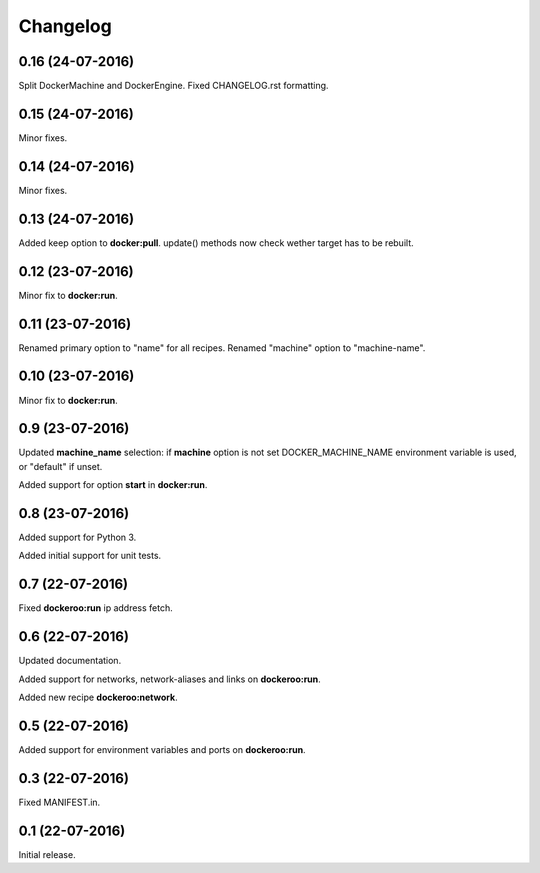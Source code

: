 Changelog
=========

0.16 (24-07-2016)
-----------------

Split DockerMachine and DockerEngine.
Fixed CHANGELOG.rst formatting.


0.15 (24-07-2016)
-----------------

Minor fixes.


0.14 (24-07-2016)
-----------------

Minor fixes.


0.13 (24-07-2016)
-----------------

Added keep option to **docker:pull**.
update() methods now check wether target has to be rebuilt.


0.12 (23-07-2016)
-----------------

Minor fix to **docker:run**.


0.11 (23-07-2016)
-----------------

Renamed primary option to "name" for all recipes.
Renamed "machine" option to "machine-name".


0.10 (23-07-2016)
-----------------

Minor fix to **docker:run**.


0.9 (23-07-2016)
----------------

Updated **machine_name** selection: if **machine** option is not set
DOCKER_MACHINE_NAME environment variable is used, or "default" if unset.

Added support for option **start** in **docker:run**.


0.8 (23-07-2016)
----------------

Added support for Python 3.

Added initial support for unit tests.


0.7 (22-07-2016)
----------------

Fixed **dockeroo:run** ip address fetch.


0.6 (22-07-2016)
----------------

Updated documentation.

Added support for networks, network-aliases and links
on **dockeroo:run**.

Added new recipe **dockeroo:network**.


0.5 (22-07-2016)
----------------

Added support for environment variables and ports
on **dockeroo:run**.


0.3 (22-07-2016)
----------------

Fixed MANIFEST.in.


0.1 (22-07-2016)
----------------

Initial release.
